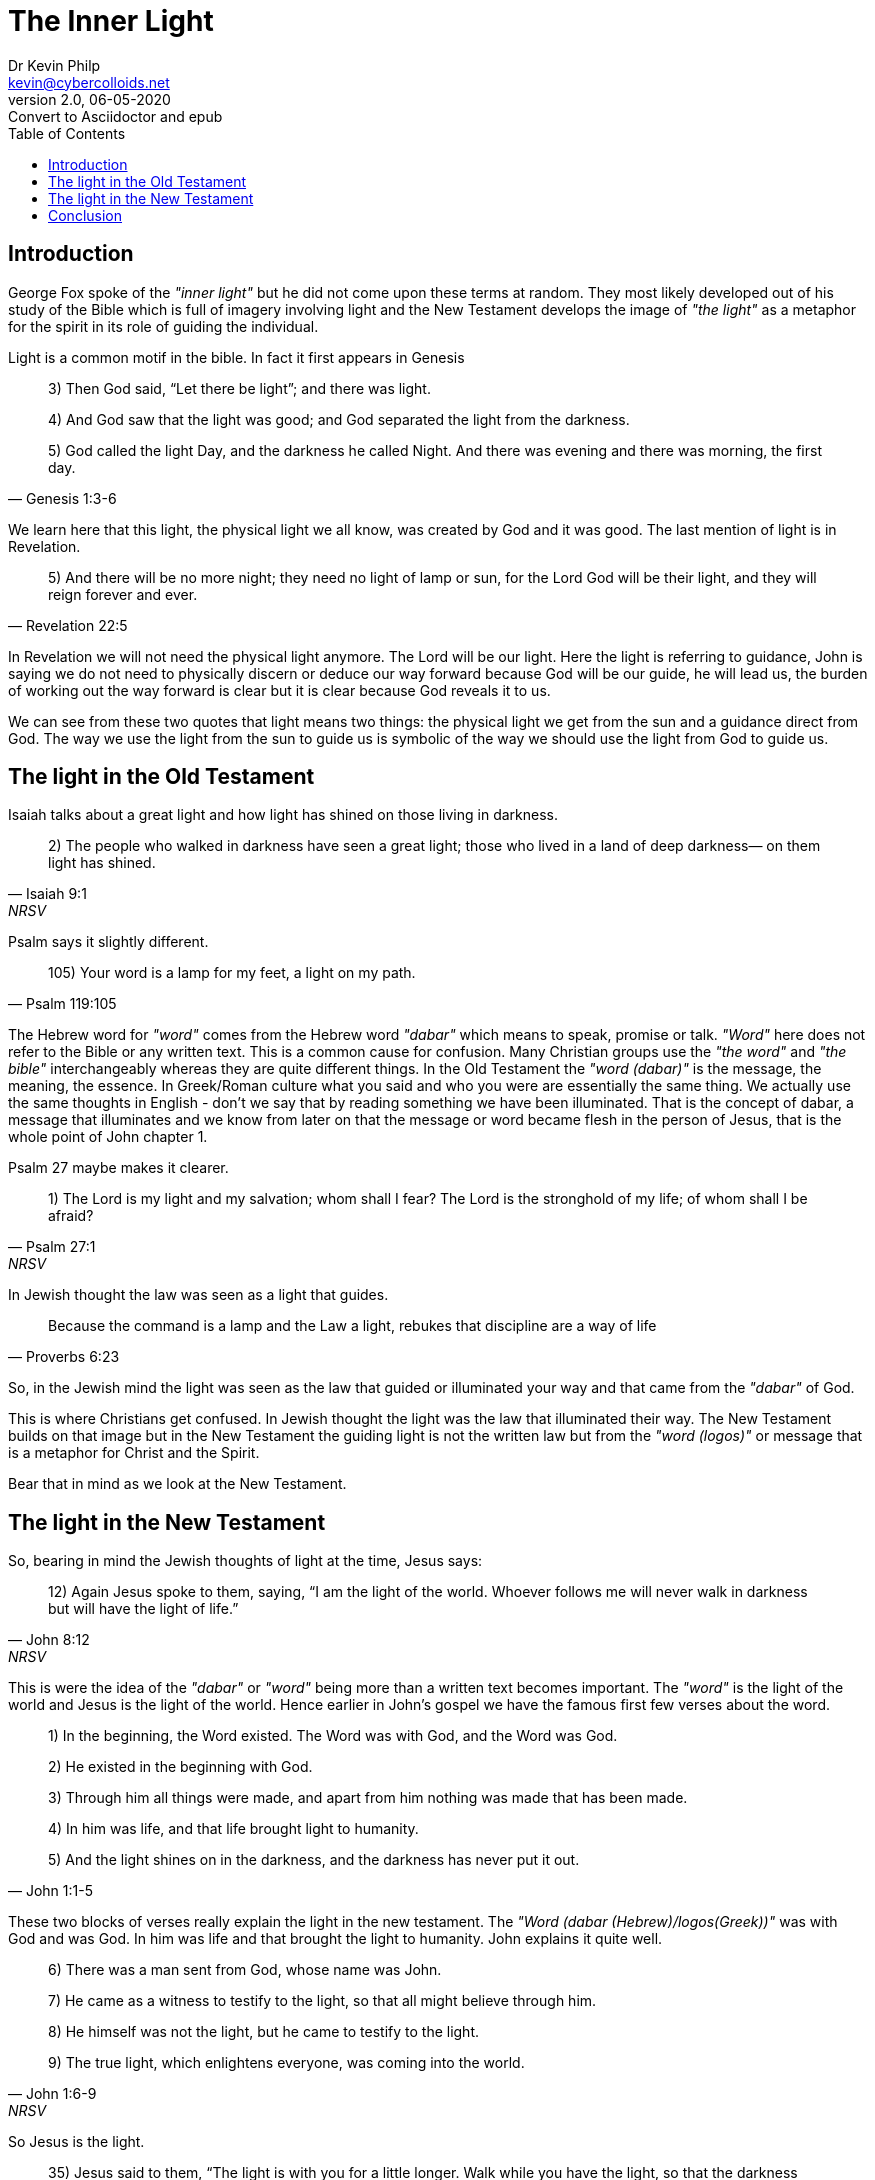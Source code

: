 = The Inner Light
:stylesheet: docbook-xsl.css
//:pdf-stylesdir: .
//:pdf-fontsdir: fonts
//:pdf-style: pdf-theme.yml
:author: Dr Kevin Philp
:email: kevin@cybercolloids.net
:revnumber: 2.0
:revdate: 06-05-2020
:revremark: Convert to Asciidoctor and epub
:plus: &#43;
:toc:
:toclevels: 4 

== Introduction
George Fox spoke of the _"inner light"_ but he did not come upon these terms at random. They most likely developed out of his study of the Bible which is full of imagery involving light and the New Testament develops the image of _"the light"_ as a metaphor for the spirit in its role of guiding the individual.   

Light is a common motif in the bible. In fact it first appears in Genesis

[quote, Genesis 1:3-6]
____
3) Then God said, “Let there be light”; and there was light.

4) And God saw that the light was good; and God separated the light from the darkness.

5) God called the light Day, and the darkness he called Night. And there was evening and there was morning, the first day.
____

We learn here that this light, the physical light we all know, was created by God and it was good. The last mention of light is in Revelation.

[quote, Revelation 22:5]
____
5) And there will be no more night; they need no light of lamp or sun, for the Lord God will be their light, and they will reign forever and ever.
____

In Revelation we will not need the physical light anymore. The Lord will be our light. Here the light is referring to guidance, John is saying we do not need to physically discern or deduce our way forward because God will be our guide, he will lead us, the burden of working out the way forward is clear but it is clear because God reveals it to us.

We can see from these two quotes that light means two things: the physical light we get from the sun and a guidance direct from God. The way we use the light from the sun to guide us is symbolic of the way we should use the light from God to guide us.

== The light in the Old Testament

Isaiah talks about a great light and how light has shined on those living in darkness.

[quote, Isaiah 9:1, NRSV]
____
2) The people who walked in darkness
    have seen a great light;
those who lived in a land of deep darkness—
    on them light has shined.
____

Psalm says it slightly different.

[quote, Psalm 119:105]
____
105) Your word is a lamp for my feet, a light on my path.
____

The Hebrew word for _"word"_ comes from the Hebrew word _"dabar"_ which means to speak, promise or talk. _"Word"_ here does not refer to the Bible or any written text. This is a common cause for confusion. Many Christian groups use the _"the word"_ and _"the bible"_ interchangeably whereas they are quite different things. In the Old Testament the _"word (dabar)"_ is the message, the meaning, the essence. In Greek/Roman culture what you said and who you were are essentially the same thing. We actually use the same thoughts in English - don't we say that by reading something we have been illuminated. That is the concept of dabar, a message that illuminates and we know from later on that the message or word became flesh in the person of Jesus, that is the whole point of John chapter 1.

Psalm 27 maybe makes it clearer.

[quote, Psalm 27:1, NRSV]
____

1) The Lord is my light and my salvation;
whom shall I fear?
The Lord is the stronghold of my life;
of whom shall I be afraid?
____

In Jewish thought the law was seen as a light that guides.

[quote, Proverbs 6:23]
____
Because the command is a lamp
and the Law a light,
rebukes that discipline are a way of life
____

So, in the Jewish mind the light was seen as the law that guided or illuminated your way and that came from the _"dabar"_ of God.

This is where Christians get confused. In Jewish thought the light was the law that illuminated their way. The New Testament builds on that image but in the New Testament the guiding light is not the written law but from the _"word (logos)"_ or message that is a metaphor for Christ and the Spirit.    

Bear that in mind as we look at the New Testament.

== The light in the New Testament

So, bearing in mind the Jewish thoughts of light at the time, Jesus says:

[quote, John 8:12, NRSV]
____
12) Again Jesus spoke to them, saying, “I am the light of the world. Whoever follows me will never walk in darkness but will have the light of life.”
____

This is were the idea of the _"dabar"_ or _"word"_ being more than a written text becomes important. The _"word"_ is the light of the world and Jesus is the light of the world. Hence earlier in John's gospel we have the famous first few verses about the word.

[quote, John 1:1-5]
____
1) In the beginning, the Word existed. The Word was with God, and the Word was God.

2) He existed in the beginning with God.

3) Through him all things were made, and apart from him nothing was made that has been made.

4) In him was life, and that life brought light to humanity.

5) And the light shines on in the darkness, and the darkness has never put it out.
____

These two blocks of verses really explain the light in the new testament. The _"Word (dabar (Hebrew)/logos(Greek))"_ was with God and was God. In him was life and that brought the light to humanity. John explains it quite well.

[quote, John 1:6-9, NRSV]
____
6) There was a man sent from God, whose name was John.

7) He came as a witness to testify to the light, so that all might believe through him.

8) He himself was not the light, but he came to testify to the light.

9) The true light, which enlightens everyone, was coming into the world.
____

So Jesus is the light.

[quote, John 12:35-36, NSRV]
____
35) Jesus said to them, “The light is with you for a little longer. Walk while you have the light, so that the darkness may not overtake you. If you walk in the darkness, you do not know where you are going.

36) While you have the light, believe in the light, so that you may become children of light.”
____


[quote, 2 Peter 1:19-21]
____
19) So we have the prophetic message more fully confirmed. You will do well to be attentive to this as to a lamp shining in a dark place, until the day dawns and the morning star rises in your hearts.

20) First of all you must understand this, that no prophecy of scripture is a matter of one’s own interpretation,

21) because no prophecy ever came by human will, but men and women moved by the Holy Spirit spoke from God.
____

2 Peter talks about prophesy as a light shining in a dark place and those prophecies come from the spirit, not by human will or understanding. So now we are talking about the light that guides is not the law but comes from the spirit.  

Now comes another interesting notion:

[quote, Matthew 5:16, NRSV]
____
16) In the same way, let your light shine before others, so that they may see your good works and give glory to your Father in heaven.
____

So we have a light within us that shines and illuminates for others. 

So:

[horizontal]
*OLD TESTAMENT*:: The law was the light and that provided guidance.
*NEW TESTAMENT*:: The light is synonymous with the spirit and that is within you.

The imagery in 1 John is very clear. God is light and walking in the light is synonymous with walking with God and that also means we walk with and have fellowship each other.  

[quote, 1 John 1:5-10, NRSV]
____
5) This is the message we have heard from him and proclaim to you, that God is light and in him there is no darkness at all.

6) If we say that we have fellowship with him while we are walking in darkness, we lie and do not do what is true;

7) but if we walk in the light as he himself is in the light, we have fellowship with one another, and the blood of Jesus his Son cleanses us from all sin.

8) If we say that we have no sin, we deceive ourselves, and the truth is not in us.

9) If we confess our sins, he who is faithful and just will forgive us our sins and cleanse us from all unrighteousness.

10) If we say that we have not sinned, we make him a liar, and his word is not in us.
____

Revelation connects the light, the lamb and walking in the light all together.


[quote, Revelation 21:22-24, NRSV]
____
22) I saw no temple in the city, for its temple is the Lord God the Almighty and the Lamb.

23) And the city has no need of sun or moon to shine on it, for the glory of God is its light, and its lamp is the Lamb.

24) The nations will walk by its light, and the kings of the earth will bring their glory into it.
____

== Conclusion
The Quaker doctrine of the inner light came about from a detailed study of the Bible. Early Quakers understood the New Testament imagery of the light and how it refers to the spirit and Christ himself. In the new kingdom that spirit lives within you and is not found in written texts.